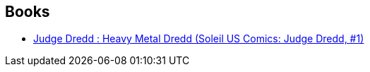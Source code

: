 :jbake-type: post
:jbake-status: published
:jbake-title: Dean Ormston
:jbake-tags: author
:jbake-date: 2010-09-06
:jbake-depth: ../../
:jbake-uri: goodreads/authors/114430.adoc
:jbake-bigImage: https://s.gr-assets.com/assets/nophoto/user/m_200x266-d279b33f8eec0f27b7272477f09806be.png
:jbake-source: https://www.goodreads.com/author/show/114430
:jbake-style: goodreads goodreads-author no-index

## Books
* link:../books/9782302011939.html[Judge Dredd : Heavy Metal Dredd (Soleil US Comics: Judge Dredd, #1)]